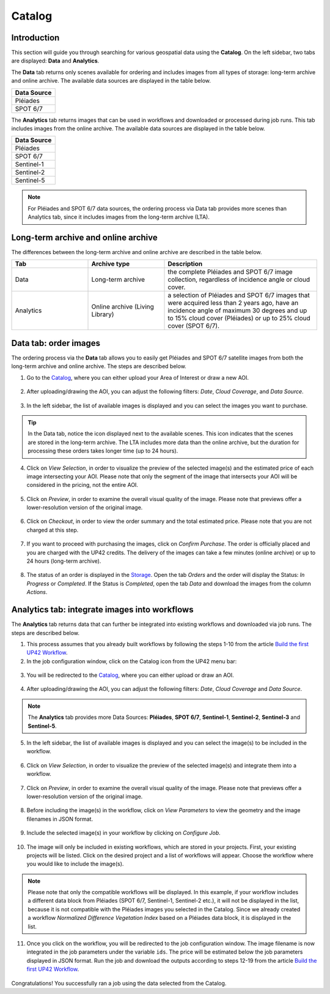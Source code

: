.. meta::
   :description: UP42 getting started: catalog search
   :keywords: rerun job howto, console, tutorial, catalog

.. _catalog-search:

========
Catalog
========

Introduction
------------

This section will guide you through searching for various geospatial data using the **Catalog**. On the left sidebar, two tabs are displayed: **Data** and **Analytics**.

The **Data** tab returns only scenes available for ordering and includes images from all types of storage: long-term archive and online archive. The available data sources are displayed in the table below.

.. list-table::
   :widths: 25
   :header-rows: 1

   * - Data Source
   * - Pléiades
   * - SPOT 6/7

The **Analytics** tab returns images that can be used in workflows and downloaded or processed during job runs. This tab includes images from the online archive. The available data sources are displayed in the table below.

.. list-table::
   :widths: 25
   :header-rows: 1

   * - Data Source
   * - Pléiades
   * - SPOT 6/7
   * - Sentinel-1
   * - Sentinel-2
   * - Sentinel-5

.. note:: For Pléiades and SPOT 6/7 data sources, the ordering process via Data tab provides more scenes than Analytics tab,
          since it includes images from the long-term archive (LTA).

Long-term archive and online archive
------------------------------------

The differences between the long-term archive and online archive are described in the table below.

.. list-table::
   :widths: 25 25 50
   :header-rows: 1

   * - Tab
     - Archive type
     - Description
   * - Data
     - Long-term archive
     - the complete Pléiades and SPOT 6/7 image collection, regardless of incidence angle or cloud cover.
   * - Analytics
     - Online archive (Living Library)
     - a selection of Pléiades and SPOT 6/7 images that were acquired less than 2 years ago, have an incidence angle of maximum 30 degrees and up to 15% cloud cover (Pléiades) or up to 25% cloud cover (SPOT 6/7).

Data tab: order images
----------------------

The ordering process via the **Data** tab allows you to easily get Pléiades and SPOT 6/7 satellite images from both the long-term archive and online archive. The steps are described below.

1. Go to the `Catalog <https://console.up42.com/catalog>`_, where you can either upload your Area of Interest or draw a new AOI.

.. figure:: _assets/catalog/data/step00_Data_open_catalog_zoom.png
   :align: center
   :alt: step00_Data_open_catalog_zoom

.. figure:: _assets/catalog/data/step01_Data_draw_AOI.png
   :align: center
   :alt: step01_Data_draw_AOI

.. figure:: _assets/catalog/data/step01_Data_upload_AOI.png
   :align: center
   :alt: step01_Data_upload_AOI

2. After uploading/drawing the AOI, you can adjust the following filters: *Date*, *Cloud Coverage*, and *Data Source*.

.. figure:: _assets/catalog/data/step02_Data_adjust_filters.png
   :align: center
   :alt: step02_Data_adjust_filters

3. In the left sidebar, the list of available images is displayed and you can select the images you want to purchase.

.. figure:: _assets/catalog/data/step03_Data_select_image.png
   :align: center
   :alt: step03_Data_select_image

.. tip:: In the Data tab, notice the |long-term-archive| icon displayed next to the available scenes. This
         icon  indicates that the scenes are stored in the long-term archive. The LTA includes more data than the online archive, but the duration for processing these orders takes longer time (up to 24 hours).

         .. |long-term-archive| image:: _assets/catalog/data/archive_icon.png

4. Click on *View Selection*, in order to visualize the preview of the selected image(s) and the estimated price of each image intersecting your AOI. Please note that only the segment of the image that intersects your AOI will be considered in the pricing, not the entire AOI.

.. figure:: _assets/catalog/data/step04_Data_view_selection.png
   :align: center
   :alt: step04_Data_view_selection

5. Click on *Preview*, in order to examine the overall visual quality of the image. Please note that previews offer a lower-resolution version of the original image.

.. figure:: _assets/catalog/data/step05_Data_view_preview.png
   :align: center
   :alt: step05_Data_view_preview

.. figure:: _assets/catalog/data/step06_Data_enlarge_preview.png
   :align: center
   :alt: step06_Data_enlarge_preview

6. Click on *Checkout*, in order to view the order summary and the total estimated price. Please note that you are not charged at this step.

.. figure:: _assets/catalog/data/step07_Data_checkout.png
   :align: center
   :alt: step07_Data_checkout

7. If you want to proceed with purchasing the images, click on *Confirm Purchase*. The order is officially placed and you are charged with the UP42 credits. The delivery of the images can take a few minutes (online archive) or up to 24 hours (long-term archive).

.. figure:: _assets/catalog/data/step08_Data_confirmPurchase.png
   :align: center
   :alt: step08_Data_confirmPurchase

.. figure:: _assets/catalog/data/step09_Data_order_confirmation.png
   :align: center
   :alt: step09_Data_order_confirmation

8. The status of an order is displayed in the `Storage <https://console.up42.com/storage/data?>`_. Open the tab *Orders* and the order will display the Status: *In Progress* or *Completed*. If the Status is *Completed*, open the tab *Data* and download the images from the column *Actions*.

.. figure:: _assets/catalog/data/step10_Data_order_placed.png
   :align: center
   :alt: step10_Data_order_placed

.. figure:: _assets/catalog/data/step11_Data_order_download.png
   :align: center
   :alt: step11_Data_order_download

Analytics tab: integrate images into workflows
----------------------------------------------

The **Analytics** tab returns data that can further be integrated into existing workflows and downloaded via job runs. The steps are described below.

1. This process assumes that you already built workflows by following the steps 1-10 from the article `Build the first UP42 Workflow <https://docs.up42.com/getting-started/first-workflow.html>`_.
2. In the job configuration window, click on the Catalog icon from the UP42 menu bar:

.. figure:: _assets/catalog/analytics/step00_Analytics_open_catalog_zoom.png
   :align: center
   :alt: step00_Analytics_open_catalog_zoom

3. You will be redirected to the `Catalog <https://console.up42.com/catalog>`_, where you can either upload or draw an AOI.

.. figure:: _assets/catalog/analytics/step01_Analytics_draw_AOI.png
   :align: center
   :alt: step01_Analytics_draw_AOI

.. figure:: _assets/catalog/analytics/step01_Analytics_upload_AOI.png
   :align: center
   :alt: step01_Analytics_upload_AOI

4. After uploading/drawing the AOI, you can adjust the following filters: *Date*, *Cloud Coverage* and *Data Source*.

.. figure:: _assets/catalog/analytics/step02_Analytics_adjust_filters.png
   :align: center
   :alt: step02_Analytics_adjust_filters

.. note:: The **Analytics** tab provides more Data Sources: **Pléiades**, **SPOT 6/7**, **Sentinel-1**, **Sentinel-2**, **Sentinel-3** and **Sentinel-5**.

5. In the left sidebar, the list of available images is displayed and you can select the image(s) to be included in the workflow.

.. figure:: _assets/catalog/analytics/step03_Analytics_select_image.png
   :align: center
   :alt: step03_Analytics_select_image

6. Click on *View Selection*, in order to visualize the preview of the selected image(s) and integrate them into a workflow.

.. figure:: _assets/catalog/analytics/step04_Analytics_view_selection.png
   :align: center
   :alt: step04_Analytics_view_selection

7. Click on *Preview*, in order to examine the overall visual quality of the image. Please note that previews offer a lower-resolution version of the original image.

.. figure:: _assets/catalog/analytics/step05_Analytics_view_preview.png
   :align: center
   :alt: step05_Analytics_view_preview

.. figure:: _assets/catalog/analytics/step06_Analytics_enlarge_preview.png
   :align: center
   :alt: step06_Analytics_enlarge_preview

8. Before including the image(s) in the workflow, click on *View Parameters* to view the geometry and the image filenames in JSON format.

.. figure:: _assets/catalog/analytics/step07_Analytics_view_parameters.png
   :align: center
   :alt: step07_Analytics_view_parameters

9. Include the selected image(s) in your workflow by clicking on *Configure Job*.

.. figure:: _assets/catalog/analytics/step08_Analytics_configure_job.png
   :align: center
   :alt: step08_Analytics_configure_job

10. The image will only be included in existing workflows, which are stored in your projects. First, your existing projects will be listed. Click on the desired project and a list of workflows will appear. Choose the workflow where you would like to include the image(s).

.. figure:: _assets/catalog/analytics/step09_Analytics_select_project.png
   :align: center
   :alt: step09_Analytics_select_project

.. figure:: _assets/catalog/analytics/step10_Analytics_select_workflow.png
   :align: center
   :alt: step10_Analytics_select_workflow

.. note::
   Please note that only the compatible workflows will be displayed. In this example, if your workflow includes a different data block from Pléiades (SPOT 6/7, Sentinel-1, Sentinel-2 etc.), it will not be displayed in the list, because it is not compatible with the Pléiades images you selected in the Catalog. Since we already created a workflow *Normalized Difference Vegetation Index* based on a Pléiades data block, it is displayed in the list.

11. Once you click on the workflow, you will be redirected to the job configuration window. The image filename is now integrated in the job parameters under the variable ``ids``. The price will be estimated below the job parameters displayed in JSON format. Run the job and download the outputs according to steps 12-19 from the article `Build the first UP42 Workflow <https://docs.up42.com/getting-started/first-workflow.html>`_.

.. figure:: _assets/catalog/analytics/step11_Analytics_job_config_window.png
   :align: center
   :alt: step11_Analytics_job_config_window

Congratulations! You successfully ran a job using the data selected from the Catalog.
